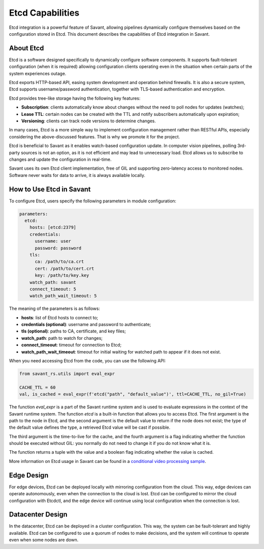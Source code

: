 Etcd Capabilities
=================

Etcd integration is a powerful feature of Savant, allowing pipelines dynamically configure themselves based on the configuration stored in Etcd. This document describes the capabilities of Etcd integration in Savant.

About Etcd
----------

Etcd is a software designed specifically to dynamically configure software components. It supports fault-tolerant configuration (when it is required) allowing configuration clients operating even in the situation when certain parts of the system experiences outage.

Etcd exports HTTP-based API, easing system development and operation behind firewalls. It is also a secure system, Etcd supports username/password authentication, together with TLS-based authentication and encryption.

Etcd provides tree-like storage having the following key features:

- **Subscription**: clients automatically know about changes without the need to poll nodes for updates (watches);
- **Lease TTL**: certain nodes can be created with the TTL and notify subscribers automatically upon expiration;
- **Versioning**: clients can track node versions to determine changes.

In many cases, Etcd is a more simple way to implement configuration management rather than RESTful APIs, especially considering the above-discussed features. That is why we promote it for the project.

Etcd is beneficial to Savant as it enables watch-based configuration update. In computer vision pipelines, polling 3rd-party sources is not an option, as it is not efficient and may lead to unnecessary load. Etcd allows us to subscribe to changes and update the configuration in real-time.

Savant uses its own Etcd client implementation, free of GIL and supporting zero-latency access to monitored nodes. Software never waits for data to arrive, it is always available locally.

How to Use Etcd in Savant
--------------------------

To configure Etcd, users specify the following parameters in module configuration:

.. code-block:: yaml

    parameters:
      etcd:
        hosts: [etcd:2379]
        credentials:
          username: user
          password: password
        tls:
          ca: /path/to/ca.crt
          cert: /path/to/cert.crt
          key: /path/to/key.key
        watch_path: savant
        connect_timeout: 5
        watch_path_wait_timeout: 5

The meaning of the parameters is as follows:

- **hosts**: list of Etcd hosts to connect to;
- **credentials (optional)**: username and password to authenticate;
- **tls (optional)**: paths to CA, certificate, and key files;
- **watch_path**: path to watch for changes;
- **connect_timeout**: timeout for connection to Etcd;
- **watch_path_wait_timeout**: timeout for initial waiting for watched path to appear if it does not exist.

When you need accessing Etcd from the code, you can use the following API:

.. code-block:: python

    from savant_rs.utils import eval_expr

    CACHE_TTL = 60
    val, is_cached = eval_expr(f'etcd("path", "default_value")', ttl=CACHE_TTL, no_gil=True)

The function `eval_expr` is a part of the Savant runtime system and is used to evaluate expressions in the context of the Savant runtime system. The function `etcd` is a built-in function that allows you to access Etcd. The first argument is the path to the node in Etcd, and the second argument is the default value to return if the node does not exist; the type of the default value defines the type, a retrieved Etcd value will be cast if possible.

The third argument is the time-to-live for the cache, and the fourth argument is a flag indicating whether the function should be executed without GIL: you normally do not need to change it if you do not know what it is.

The function returns a tuple with the value and a boolean flag indicating whether the value is cached.

More information on Etcd usage in Savant can be found in a `conditional video processing sample <https://github.com/insight-platform/Savant/tree/develop/samples/conditional_video_processing>`__.

Edge Design
-----------

For edge devices, Etcd can be deployed locally with mirroring configuration from the cloud. This way, edge devices can operate autonomously, even when the connection to the cloud is lost. Etcd can be configured to mirror the cloud configuration with Etcdctl, and the edge device will continue using local configuration when the connection is lost.

Datacenter Design
-----------------

In the datacenter, Etcd can be deployed in a cluster configuration. This way, the system can be fault-tolerant and highly available. Etcd can be configured to use a quorum of nodes to make decisions, and the system will continue to operate even when some nodes are down.
